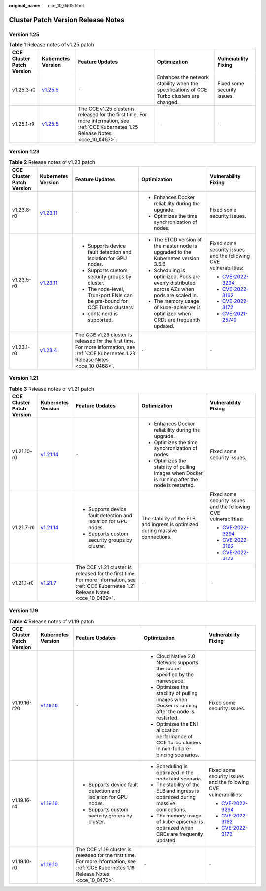 :original_name: cce_10_0405.html

.. _cce_10_0405:

Cluster Patch Version Release Notes
===================================

Version 1.25
------------

.. table:: **Table 1** Release notes of v1.25 patch

   +---------------------------+------------------------------------------------------------------------------------------------------+-----------------------------------------------------------------------------------------------------------------------------------------+-------------------------------------------------------------------------------------------+-----------------------------+
   | CCE Cluster Patch Version | Kubernetes Version                                                                                   | Feature Updates                                                                                                                         | Optimization                                                                              | Vulnerability Fixing        |
   +===========================+======================================================================================================+=========================================================================================================================================+===========================================================================================+=============================+
   | v1.25.3-r0                | `v1.25.5 <https://github.com/kubernetes/kubernetes/blob/master/CHANGELOG/CHANGELOG-1.25.md#v1255>`__ | ``-``                                                                                                                                   | Enhances the network stability when the specifications of CCE Turbo clusters are changed. | Fixed some security issues. |
   +---------------------------+------------------------------------------------------------------------------------------------------+-----------------------------------------------------------------------------------------------------------------------------------------+-------------------------------------------------------------------------------------------+-----------------------------+
   | v1.25.1-r0                | `v1.25.5 <https://github.com/kubernetes/kubernetes/blob/master/CHANGELOG/CHANGELOG-1.25.md#v1255>`__ | The CCE v1.25 cluster is released for the first time. For more information, see :ref:`CCE Kubernetes 1.25 Release Notes <cce_10_0467>`. | ``-``                                                                                     | ``-``                       |
   +---------------------------+------------------------------------------------------------------------------------------------------+-----------------------------------------------------------------------------------------------------------------------------------------+-------------------------------------------------------------------------------------------+-----------------------------+

Version 1.23
------------

.. table:: **Table 2** Release notes of v1.23 patch

   +---------------------------+--------------------------------------------------------------------------------------------------------+-----------------------------------------------------------------------------------------------------------------------------------------+---------------------------------------------------------------------------------------------+-------------------------------------------------------------------------+
   | CCE Cluster Patch Version | Kubernetes Version                                                                                     | Feature Updates                                                                                                                         | Optimization                                                                                | Vulnerability Fixing                                                    |
   +===========================+========================================================================================================+=========================================================================================================================================+=============================================================================================+=========================================================================+
   | v1.23.8-r0                | `v1.23.11 <https://github.com/kubernetes/kubernetes/blob/master/CHANGELOG/CHANGELOG-1.23.md#v12311>`__ | ``-``                                                                                                                                   | -  Enhances Docker reliability during the upgrade.                                          | Fixed some security issues.                                             |
   |                           |                                                                                                        |                                                                                                                                         | -  Optimizes the time synchronization of nodes.                                             |                                                                         |
   +---------------------------+--------------------------------------------------------------------------------------------------------+-----------------------------------------------------------------------------------------------------------------------------------------+---------------------------------------------------------------------------------------------+-------------------------------------------------------------------------+
   | v1.23.5-r0                | `v1.23.11 <https://github.com/kubernetes/kubernetes/blob/master/CHANGELOG/CHANGELOG-1.23.md#v12311>`__ | -  Supports device fault detection and isolation for GPU nodes.                                                                         | -  The ETCD version of the master node is upgraded to the Kubernetes version 3.5.6.         | Fixed some security issues and the following CVE vulnerabilities:       |
   |                           |                                                                                                        | -  Supports custom security groups by cluster.                                                                                          | -  Scheduling is optimized. Pods are evenly distributed across AZs when pods are scaled in. |                                                                         |
   |                           |                                                                                                        | -  The node-level, Trunkport ENIs can be pre-bound for CCE Turbo clusters.                                                              | -  The memory usage of kube-apiserver is optimized when CRDs are frequently updated.        | -  `CVE-2022-3294 <https://www.cve.org/cverecord?id=CVE-2022-3294>`__   |
   |                           |                                                                                                        | -  containerd is supported.                                                                                                             |                                                                                             | -  `CVE-2022-3162 <https://www.cve.org/cverecord?id=CVE-2022-3162>`__   |
   |                           |                                                                                                        |                                                                                                                                         |                                                                                             | -  `CVE-2022-3172 <https://www.cve.org/cverecord?id=CVE-2022-3172>`__   |
   |                           |                                                                                                        |                                                                                                                                         |                                                                                             | -  `CVE-2021-25749 <https://www.cve.org/cverecord?id=CVE-2021-25749>`__ |
   +---------------------------+--------------------------------------------------------------------------------------------------------+-----------------------------------------------------------------------------------------------------------------------------------------+---------------------------------------------------------------------------------------------+-------------------------------------------------------------------------+
   | v1.23.1-r0                | `v1.23.4 <https://github.com/kubernetes/kubernetes/blob/master/CHANGELOG/CHANGELOG-1.23.md#v1234>`__   | The CCE v1.23 cluster is released for the first time. For more information, see :ref:`CCE Kubernetes 1.23 Release Notes <cce_10_0468>`. | ``-``                                                                                       | ``-``                                                                   |
   +---------------------------+--------------------------------------------------------------------------------------------------------+-----------------------------------------------------------------------------------------------------------------------------------------+---------------------------------------------------------------------------------------------+-------------------------------------------------------------------------+

Version 1.21
------------

.. table:: **Table 3** Release notes of v1.21 patch

   +---------------------------+----------------------------------------------------------------------------------------------------------------------+-----------------------------------------------------------------------------------------------------------------------------------------+--------------------------------------------------------------------------------------------------+-----------------------------------------------------------------------+
   | CCE Cluster Patch Version | Kubernetes Version                                                                                                   | Feature Updates                                                                                                                         | Optimization                                                                                     | Vulnerability Fixing                                                  |
   +===========================+======================================================================================================================+=========================================================================================================================================+==================================================================================================+=======================================================================+
   | v1.21.10-r0               | `v1.21.14 <https://github.com/kubernetes/kubernetes/blob/master/CHANGELOG/CHANGELOG-1.21.md#downloads-for-v12114>`__ | ``-``                                                                                                                                   | -  Enhances Docker reliability during the upgrade.                                               | Fixed some security issues.                                           |
   |                           |                                                                                                                      |                                                                                                                                         | -  Optimizes the time synchronization of nodes.                                                  |                                                                       |
   |                           |                                                                                                                      |                                                                                                                                         | -  Optimizes the stability of pulling images when Docker is running after the node is restarted. |                                                                       |
   +---------------------------+----------------------------------------------------------------------------------------------------------------------+-----------------------------------------------------------------------------------------------------------------------------------------+--------------------------------------------------------------------------------------------------+-----------------------------------------------------------------------+
   | v1.21.7-r0                | `v1.21.14 <https://github.com/kubernetes/kubernetes/blob/master/CHANGELOG/CHANGELOG-1.21.md#downloads-for-v12114>`__ | -  Supports device fault detection and isolation for GPU nodes.                                                                         | The stability of the ELB and ingress is optimized during massive connections.                    | Fixed some security issues and the following CVE vulnerabilities:     |
   |                           |                                                                                                                      | -  Supports custom security groups by cluster.                                                                                          |                                                                                                  |                                                                       |
   |                           |                                                                                                                      |                                                                                                                                         |                                                                                                  | -  `CVE-2022-3294 <https://www.cve.org/cverecord?id=CVE-2022-3294>`__ |
   |                           |                                                                                                                      |                                                                                                                                         |                                                                                                  | -  `CVE-2022-3162 <https://www.cve.org/cverecord?id=CVE-2022-3162>`__ |
   |                           |                                                                                                                      |                                                                                                                                         |                                                                                                  | -  `CVE-2022-3172 <https://www.cve.org/cverecord?id=CVE-2022-3172>`__ |
   +---------------------------+----------------------------------------------------------------------------------------------------------------------+-----------------------------------------------------------------------------------------------------------------------------------------+--------------------------------------------------------------------------------------------------+-----------------------------------------------------------------------+
   | v1.21.1-r0                | `v1.21.7 <https://github.com/kubernetes/kubernetes/blob/master/CHANGELOG/CHANGELOG-1.21.md#v1217>`__                 | The CCE v1.21 cluster is released for the first time. For more information, see :ref:`CCE Kubernetes 1.21 Release Notes <cce_10_0469>`. | ``-``                                                                                            | ``-``                                                                 |
   +---------------------------+----------------------------------------------------------------------------------------------------------------------+-----------------------------------------------------------------------------------------------------------------------------------------+--------------------------------------------------------------------------------------------------+-----------------------------------------------------------------------+

Version 1.19
------------

.. table:: **Table 4** Release notes of v1.19 patch

   +---------------------------+--------------------------------------------------------------------------------------------------------+-----------------------------------------------------------------------------------------------------------------------------------------+------------------------------------------------------------------------------------------------------+-----------------------------------------------------------------------+
   | CCE Cluster Patch Version | Kubernetes Version                                                                                     | Feature Updates                                                                                                                         | Optimization                                                                                         | Vulnerability Fixing                                                  |
   +===========================+========================================================================================================+=========================================================================================================================================+======================================================================================================+=======================================================================+
   | v1.19.16-r20              | `v1.19.16 <https://github.com/kubernetes/kubernetes/blob/master/CHANGELOG/CHANGELOG-1.19.md#v11916>`__ | ``-``                                                                                                                                   | -  Cloud Native 2.0 Network supports the subnet specified by the namespace.                          | Fixed some security issues.                                           |
   |                           |                                                                                                        |                                                                                                                                         | -  Optimizes the stability of pulling images when Docker is running after the node is restarted.     |                                                                       |
   |                           |                                                                                                        |                                                                                                                                         | -  Optimizes the ENI allocation performance of CCE Turbo clusters in non-full pre-binding scenarios. |                                                                       |
   +---------------------------+--------------------------------------------------------------------------------------------------------+-----------------------------------------------------------------------------------------------------------------------------------------+------------------------------------------------------------------------------------------------------+-----------------------------------------------------------------------+
   | v1.19.16-r4               | `v1.19.16 <https://github.com/kubernetes/kubernetes/blob/master/CHANGELOG/CHANGELOG-1.19.md#v11916>`__ | -  Supports device fault detection and isolation for GPU nodes.                                                                         | -  Scheduling is optimized in the node taint scenario.                                               | Fixed some security issues and the following CVE vulnerabilities:     |
   |                           |                                                                                                        | -  Supports custom security groups by cluster.                                                                                          | -  The stability of the ELB and ingress is optimized during massive connections.                     |                                                                       |
   |                           |                                                                                                        |                                                                                                                                         | -  The memory usage of kube-apiserver is optimized when CRDs are frequently updated.                 | -  `CVE-2022-3294 <https://www.cve.org/cverecord?id=CVE-2022-3294>`__ |
   |                           |                                                                                                        |                                                                                                                                         |                                                                                                      | -  `CVE-2022-3162 <https://www.cve.org/cverecord?id=CVE-2022-3162>`__ |
   |                           |                                                                                                        |                                                                                                                                         |                                                                                                      | -  `CVE-2022-3172 <https://www.cve.org/cverecord?id=CVE-2022-3172>`__ |
   +---------------------------+--------------------------------------------------------------------------------------------------------+-----------------------------------------------------------------------------------------------------------------------------------------+------------------------------------------------------------------------------------------------------+-----------------------------------------------------------------------+
   | v1.19.10-r0               | `v1.19.10 <https://github.com/kubernetes/kubernetes/blob/master/CHANGELOG/CHANGELOG-1.19.md#v11910>`__ | The CCE v1.19 cluster is released for the first time. For more information, see :ref:`CCE Kubernetes 1.19 Release Notes <cce_10_0470>`. | ``-``                                                                                                | ``-``                                                                 |
   +---------------------------+--------------------------------------------------------------------------------------------------------+-----------------------------------------------------------------------------------------------------------------------------------------+------------------------------------------------------------------------------------------------------+-----------------------------------------------------------------------+
